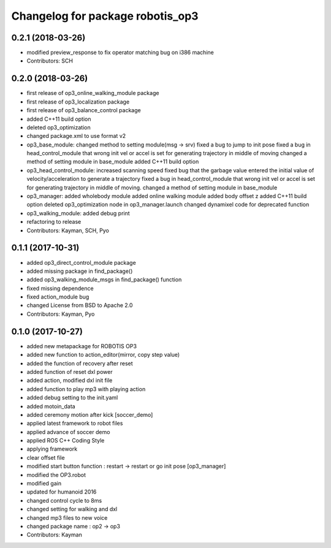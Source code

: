 ^^^^^^^^^^^^^^^^^^^^^^^^^^^^^^^^^
Changelog for package robotis_op3
^^^^^^^^^^^^^^^^^^^^^^^^^^^^^^^^^

0.2.1 (2018-03-26)
------------------
* modified preview_response to fix operator matching bug on i386 machine
* Contributors: SCH

0.2.0 (2018-03-26)
------------------
* first release of op3_online_walking_module package
* first release of op3_localization package
* first release of op3_balance_control package
* added C++11 build option
* deleted op3_optimization
* changed package.xml to use format v2
* op3_base_module:
  changed method to setting module(msg -> srv)
  fixed a bug to jump to init pose
  fixed a bug in head_control_module that wrong init vel or accel is set for generating trajectory in middle of moving
  changed a method of setting module in base_module
  added C++11 build option
* op3_head_control_module:
  increased scanning speed
  fixed bug that the garbage value entered the initial value of velocity/acceleration to generate a trajectory
  fixed a bug in head_control_module that wrong init vel or accel is set for generating trajectory in middle of moving.
  changed a method of setting module in base_module
* op3_manager:
  added wholebody module 
  added online walking module
  added body offset z
  added C++11 build option
  deleted op3_optimization node in op3_manager.launch
  changed dynamixel code for deprecated function
* op3_walking_module:
  added debug print
* refactoring to release
* Contributors: Kayman, SCH, Pyo

0.1.1 (2017-10-31)
------------------
* added op3_direct_control_module package
* added missing package in find_package()
* added op3_walking_module_msgs in find_package() function
* fixed missing dependence
* fixed action_module bug
* changed License from BSD to Apache 2.0
* Contributors: Kayman, Pyo

0.1.0 (2017-10-27)
------------------
* added new metapackage for ROBOTIS OP3
* added new function to action_editor(mirror, copy step value)
* added the function of recovery after reset
* added function of reset dxl power
* added action, modified dxl init file
* added function to play mp3 with playing action
* added debug setting to the init.yaml
* added motoin_data
* added ceremony motion after kick [soccer_demo]
* applied latest framework to robot files
* applied advance of soccer demo
* applied ROS C++ Coding Style
* applying framework
* clear offset file
* modified start button function : restart -> restart or go init pose [op3_manager]
* modified the OP3.robot
* modified gain
* updated for humanoid 2016
* changed control cycle to 8ms
* changed setting for walking and dxl
* changed mp3 files to new voice
* changed package name : op2 -> op3
* Contributors: Kayman
